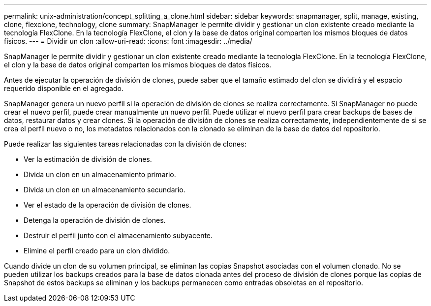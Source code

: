 ---
permalink: unix-administration/concept_splitting_a_clone.html 
sidebar: sidebar 
keywords: snapmanager, split, manage, existing, clone, flexclone, technology, clone 
summary: SnapManager le permite dividir y gestionar un clon existente creado mediante la tecnología FlexClone. En la tecnología FlexClone, el clon y la base de datos original comparten los mismos bloques de datos físicos. 
---
= Dividir un clon
:allow-uri-read: 
:icons: font
:imagesdir: ../media/


[role="lead"]
SnapManager le permite dividir y gestionar un clon existente creado mediante la tecnología FlexClone. En la tecnología FlexClone, el clon y la base de datos original comparten los mismos bloques de datos físicos.

Antes de ejecutar la operación de división de clones, puede saber que el tamaño estimado del clon se dividirá y el espacio requerido disponible en el agregado.

SnapManager genera un nuevo perfil si la operación de división de clones se realiza correctamente. Si SnapManager no puede crear el nuevo perfil, puede crear manualmente un nuevo perfil. Puede utilizar el nuevo perfil para crear backups de bases de datos, restaurar datos y crear clones. Si la operación de división de clones se realiza correctamente, independientemente de si se crea el perfil nuevo o no, los metadatos relacionados con la clonado se eliminan de la base de datos del repositorio.

Puede realizar las siguientes tareas relacionadas con la división de clones:

* Ver la estimación de división de clones.
* Divida un clon en un almacenamiento primario.
* Divida un clon en un almacenamiento secundario.
* Ver el estado de la operación de división de clones.
* Detenga la operación de división de clones.
* Destruir el perfil junto con el almacenamiento subyacente.
* Elimine el perfil creado para un clon dividido.


Cuando divide un clon de su volumen principal, se eliminan las copias Snapshot asociadas con el volumen clonado. No se pueden utilizar los backups creados para la base de datos clonada antes del proceso de división de clones porque las copias de Snapshot de estos backups se eliminan y los backups permanecen como entradas obsoletas en el repositorio.
